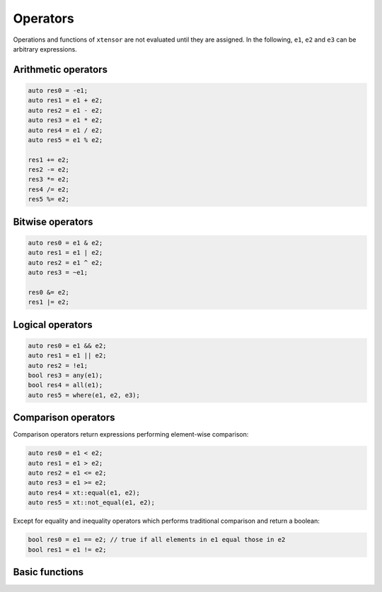 .. Copyright (c) 2016, Johan Mabille, Sylvain Corlay and Wolf Vollprecht

   Distributed under the terms of the BSD 3-Clause License.

   The full license is in the file LICENSE, distributed with this software.

Operators
=========

Operations and functions of ``xtensor`` are not evaluated until they are assigned.
In the following, ``e1``, ``e2`` and ``e3`` can be arbitrary expressions.

Arithmetic operators
--------------------

.. code::

    auto res0 = -e1;
    auto res1 = e1 + e2;
    auto res2 = e1 - e2;
    auto res3 = e1 * e2;
    auto res4 = e1 / e2;
    auto res5 = e1 % e2;

    res1 += e2;
    res2 -= e2;
    res3 *= e2;
    res4 /= e2;
    res5 %= e2;

Bitwise operators
-----------------

.. code::

    auto res0 = e1 & e2;
    auto res1 = e1 | e2;
    auto res2 = e1 ^ e2;
    auto res3 = ~e1;

    res0 &= e2;
    res1 |= e2;

Logical operators
-----------------

.. code::

    auto res0 = e1 && e2;
    auto res1 = e1 || e2;
    auto res2 = !e1;
    bool res3 = any(e1);
    bool res4 = all(e1);
    auto res5 = where(e1, e2, e3);

Comparison operators
--------------------

Comparison operators return expressions performing element-wise
comparison:

.. code::

    auto res0 = e1 < e2;
    auto res1 = e1 > e2;
    auto res2 = e1 <= e2;
    auto res3 = e1 >= e2;
    auto res4 = xt::equal(e1, e2);
    auto res5 = xt::not_equal(e1, e2);

Except for equality and inequality operators which performs traditional
comparison and return a boolean:

.. code::

    bool res0 = e1 == e2; // true if all elements in e1 equal those in e2
    bool res1 = e1 != e2;

Basic functions
---------------
